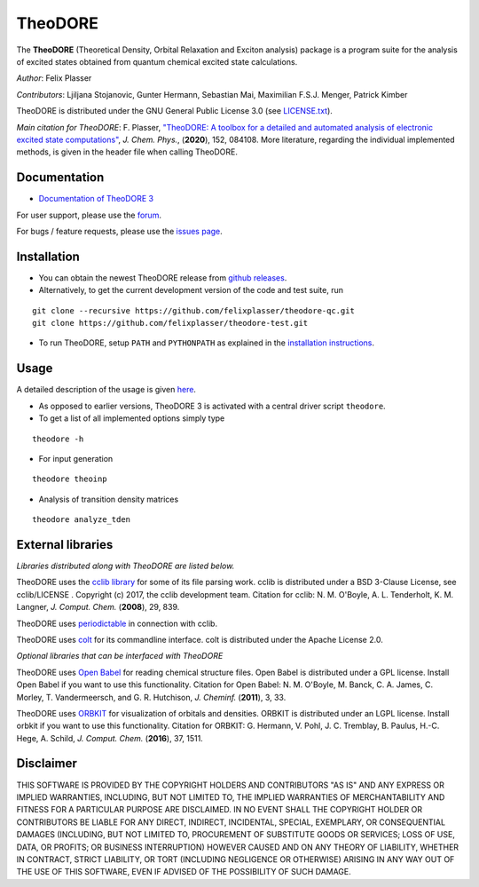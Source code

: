 TheoDORE
--------

The **TheoDORE** (Theoretical Density, Orbital Relaxation and Exciton analysis) package is a program suite for the analysis of excited states obtained from quantum chemical excited state calculations.

*Author*: Felix Plasser

*Contributors*: Ljiljana Stojanovic, Gunter Hermann, Sebastian Mai, Maximilian F.S.J. Menger, Patrick Kimber

TheoDORE is distributed under the GNU General Public License 3.0 (see `LICENSE.txt <https://github.com/felixplasser/theodore-qc/blob/master/LICENSE.txt>`_).

*Main citation for TheoDORE*: F. Plasser, `"TheoDORE: A toolbox for a detailed and automated analysis of electronic excited state computations" <https://doi.org/10.1063/1.5143076>`_,
*J. Chem. Phys.*, (**2020**), 152, 084108.
More literature, regarding the individual implemented methods, is given in the header file when calling TheoDORE.

.. image:: ./docs/source/_static/theodore.png

Documentation
~~~~~~~~~~~~~
* `Documentation of TheoDORE 3 <https://theodore-qc.sourceforge.io/docs/contents.html>`_

For user support, please use the `forum <https://sourceforge.net/p/theodore-qc/discussion/>`_.

For bugs / feature requests, please use the `issues page <https://github.com/felixplasser/theodore-qc/issues>`_.

Installation
~~~~~~~~~~~~
* You can obtain the newest TheoDORE release from `github releases <https://github.com/felixplasser/theodore-qc/releases>`_.
* Alternatively, to get the current development version of the code and test suite, run

::

    git clone --recursive https://github.com/felixplasser/theodore-qc.git
    git clone https://github.com/felixplasser/theodore-test.git

* To run TheoDORE, setup ``PATH`` and ``PYTHONPATH`` as explained in the `installation instructions <https://theodore-qc.sourceforge.io/docs/installation.html>`_.

Usage
~~~~~
A detailed description of the usage is given `here <https://theodore-qc.sourceforge.io/docs/usage.html>`_.

* As opposed to earlier versions, TheoDORE 3 is activated with a central driver script ``theodore``.
* To get a list of all implemented options simply type

::

    theodore -h

* For input generation

::

    theodore theoinp

* Analysis of transition density matrices

::

    theodore analyze_tden

External libraries
~~~~~~~~~~~~~~~~~~

*Libraries distributed along with TheoDORE are listed below.*

TheoDORE uses the `cclib library <http://cclib.github.io>`_ for some of its file parsing work.
cclib is distributed under a BSD 3-Clause License, see cclib/LICENSE .
Copyright (c) 2017, the cclib development team.
Citation for cclib:
N. M. O'Boyle, A. L. Tenderholt, K. M. Langner, *J. Comput. Chem.* (**2008**), 29, 839.

TheoDORE uses `periodictable <https://github.com/pkienzle/periodictable>`_ in connection with cclib.

TheoDORE uses `colt <https://github.com/mfsjmenger/colt>`_ for its commandline interface.
colt is distributed under the Apache License 2.0.

*Optional libraries that can be interfaced with TheoDORE*

TheoDORE uses `Open Babel <http://openbabel.org/>`_ for reading chemical structure files.
Open Babel is distributed under a GPL license. Install Open Babel if you want to use this functionality.
Citation for Open Babel:
N. M. O'Boyle, M. Banck, C. A. James, C. Morley, T. Vandermeersch, and G. R. Hutchison, *J. Cheminf.* (**2011**), 3, 33.

TheoDORE uses `ORBKIT <http://orbkit.github.io/>`_ for visualization of orbitals and densities.
ORBKIT is distributed under an LGPL license. Install orbkit if you want to use this functionality.
Citation for ORBKIT:
G. Hermann, V. Pohl, J. C. Tremblay, B. Paulus, H.-C. Hege, A. Schild, *J. Comput. Chem.* (**2016**), 37, 1511.

Disclaimer
~~~~~~~~~~

THIS SOFTWARE IS PROVIDED BY THE COPYRIGHT HOLDERS AND CONTRIBUTORS "AS IS"
AND ANY EXPRESS OR IMPLIED WARRANTIES, INCLUDING, BUT NOT LIMITED TO, THE
IMPLIED WARRANTIES OF MERCHANTABILITY AND FITNESS FOR A PARTICULAR PURPOSE ARE
DISCLAIMED. IN NO EVENT SHALL THE COPYRIGHT HOLDER OR CONTRIBUTORS BE LIABLE
FOR ANY DIRECT, INDIRECT, INCIDENTAL, SPECIAL, EXEMPLARY, OR CONSEQUENTIAL
DAMAGES (INCLUDING, BUT NOT LIMITED TO, PROCUREMENT OF SUBSTITUTE GOODS OR
SERVICES; LOSS OF USE, DATA, OR PROFITS; OR BUSINESS INTERRUPTION) HOWEVER
CAUSED AND ON ANY THEORY OF LIABILITY, WHETHER IN CONTRACT, STRICT LIABILITY,
OR TORT (INCLUDING NEGLIGENCE OR OTHERWISE) ARISING IN ANY WAY OUT OF THE USE
OF THIS SOFTWARE, EVEN IF ADVISED OF THE POSSIBILITY OF SUCH DAMAGE.
